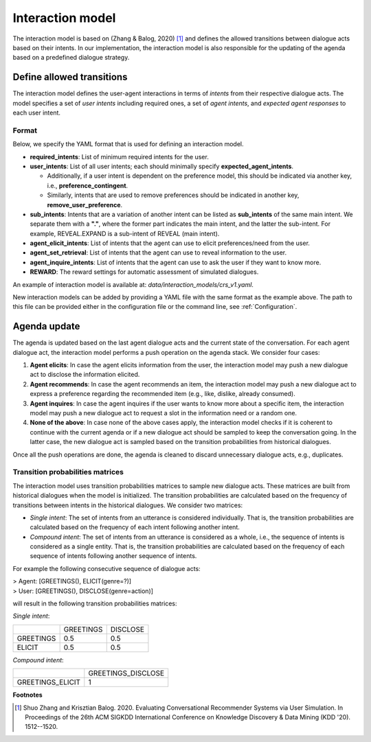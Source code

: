 Interaction model
================= 

The interaction model is based on (Zhang & Balog, 2020) [1]_ and defines the allowed transitions between dialogue acts based on their intents. In our implementation, the interaction model is also responsible for the updating of the agenda based on a predefined dialogue strategy.

Define allowed transitions
--------------------------

The interaction model defines the user-agent interactions in terms of *intents* from their respective dialogue acts. The model specifies a set of *user intents* including required ones, a set of *agent intents*, and *expected agent responses* to each user intent. 

Format
^^^^^^

Below, we specify the YAML format that is used for defining an interaction model.

* **required_intents**: List of minimum required intents for the user.
* **user_intents**:  List of all user intents; each should minimally specify **expected_agent_intents**.

  - Additionally, if a user intent is dependent on the preference model, this should be indicated via another key, i.e., **preference_contingent**.
  - Similarly, intents that are used to remove preferences should be indicated in another key, **remove_user_preference**.

* **sub_intents**: Intents that are a variation of another intent can be listed as **sub_intents** of the same main intent. We separate them with a **"."**, where the former part indicates the main intent, and the latter the sub-intent. For example, REVEAL.EXPAND is a sub-intent of REVEAL (main intent).
* **agent_elicit_intents**: List of intents that the agent can use to elicit preferences/need from the user. 
* **agent_set_retrieval**: List of intents that the agent can use to reveal information to the user.
* **agent_inquire_intents**: List of intents that the agent can use to ask the user if they want to know more.
* **REWARD**: The reward settings for automatic assessment of simulated dialogues.

An example of interaction model is available at: `data/interaction_models/crs_v1.yaml`.

New interaction models can be added by providing a YAML file with the same format as the example above. The path to this file can be provided either in the configuration file or the command line, see :ref:`Configuration`.

Agenda update
-------------

The agenda is updated based on the last agent dialogue acts and the current state of the conversation. For each agent dialogue act, the interaction model performs a push operation on the agenda stack. We consider four cases:

1. **Agent elicits**: In case the agent elicits information from the user, the interaction model may push a new dialogue act to disclose the information elicited.
2. **Agent recommends**: In case the agent recommends an item, the interaction model may push a new dialogue act to express a preference regarding the recommended item (e.g., like, dislike, already consumed).
3. **Agent inquires**: In case the agent inquires if the user wants to know more about a specific item, the interaction model may push a new dialogue act to request a slot in the information need or a random one.
4. **None of the above**: In case none of the above cases apply, the interaction model checks if it is coherent to continue with the current agenda or if a new dialogue act should be sampled to keep the conversation going. In the latter case, the new dialogue act is sampled based on the transition probabilities from historical dialogues.

Once all the push operations are done, the agenda is cleaned to discard unnecessary dialogue acts, e.g., duplicates.

Transition probabilities matrices
^^^^^^^^^^^^^^^^^^^^^^^^^^^^^^^^^

The interaction model uses transition probabilities matrices to sample new dialogue acts. These matrices are built from historical dialogues when the model is initialized. The transition probabilities are calculated based on the frequency of transitions between intents in the historical dialogues. We consider two matrices:

* *Single intent*: The set of intents from an utterance is considered individually. That is, the transition probabilities are calculated based on the frequency of each intent following another intent.
* *Compound intent*: The set of intents from an utterance is considered as a whole, i.e., the sequence of intents is considered as a single entity. That is, the transition probabilities are calculated based on the frequency of each sequence of intents following another sequence of intents.

For example the following consecutive sequence of dialogue acts:

| > Agent: [GREETINGS(), ELICIT(genre=?)]  
| > User: [GREETINGS(), DISCLOSE(genre=action)]

will result in the following transition probabilities matrices:

*Single intent*:

+-----------+-----------+----------+
|           | GREETINGS | DISCLOSE |
+-----------+-----------+----------+
| GREETINGS | 0.5       | 0.5      |
+-----------+-----------+----------+
| ELICIT    | 0.5       | 0.5      |
+-----------+-----------+----------+

*Compound intent*:

+-------------------+--------------------+
|                   | GREETINGS_DISCLOSE |
+-------------------+--------------------+
| GREETINGS_ELICIT  | 1                  |
+-------------------+--------------------+

**Footnotes**

.. [1] Shuo Zhang and Krisztian Balog. 2020. Evaluating Conversational Recommender Systems via User Simulation. In Proceedings of the 26th ACM SIGKDD International Conference on Knowledge Discovery & Data Mining (KDD '20). 1512--1520.